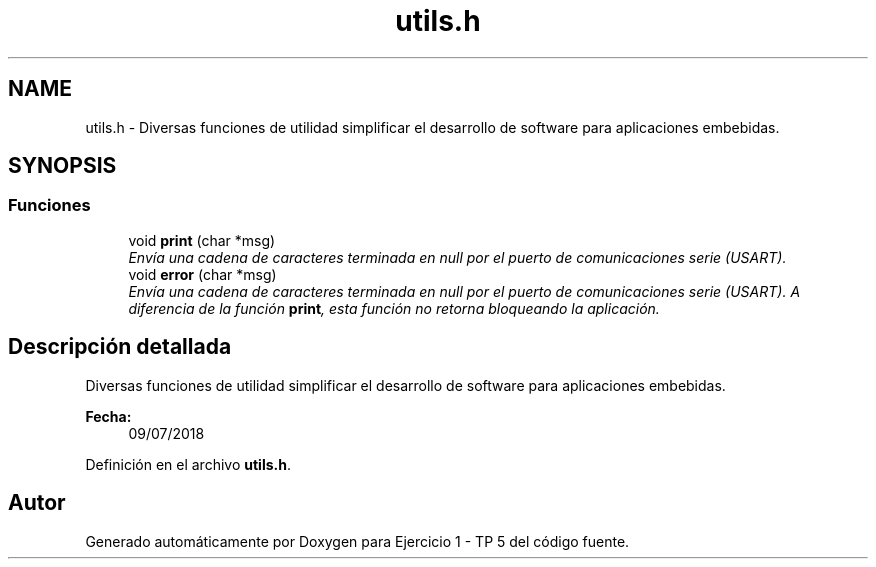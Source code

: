 .TH "utils.h" 3 "Viernes, 14 de Septiembre de 2018" "Ejercicio 1 - TP 5" \" -*- nroff -*-
.ad l
.nh
.SH NAME
utils.h \- Diversas funciones de utilidad simplificar el desarrollo de software para aplicaciones embebidas\&.  

.SH SYNOPSIS
.br
.PP
.SS "Funciones"

.in +1c
.ti -1c
.RI "void \fBprint\fP (char *msg)"
.br
.RI "\fIEnvía una cadena de caracteres terminada en null por el puerto de comunicaciones serie (USART)\&. \fP"
.ti -1c
.RI "void \fBerror\fP (char *msg)"
.br
.RI "\fIEnvía una cadena de caracteres terminada en null por el puerto de comunicaciones serie (USART)\&. A diferencia de la función \fBprint\fP, esta función no retorna bloqueando la aplicación\&. \fP"
.in -1c
.SH "Descripción detallada"
.PP 
Diversas funciones de utilidad simplificar el desarrollo de software para aplicaciones embebidas\&. 


.PP
\fBFecha:\fP
.RS 4
09/07/2018 
.RE
.PP

.PP
Definición en el archivo \fButils\&.h\fP\&.
.SH "Autor"
.PP 
Generado automáticamente por Doxygen para Ejercicio 1 - TP 5 del código fuente\&.
